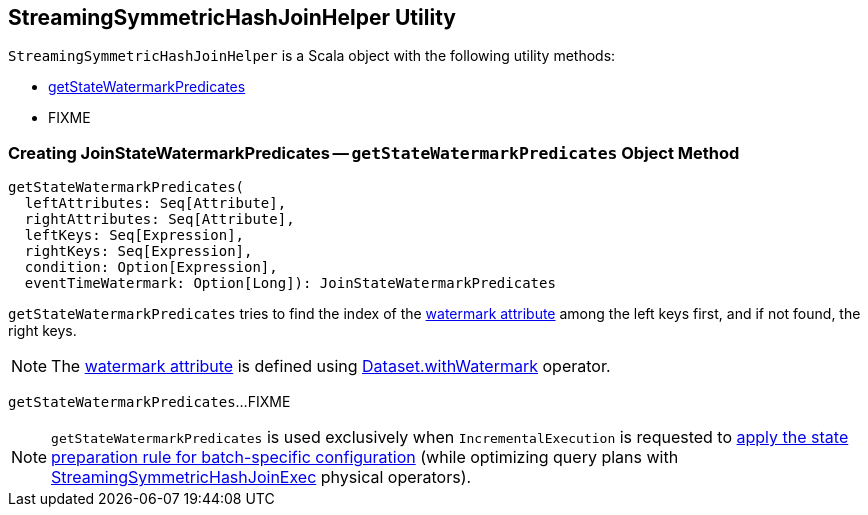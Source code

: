 == [[StreamingSymmetricHashJoinHelper]] StreamingSymmetricHashJoinHelper Utility

`StreamingSymmetricHashJoinHelper` is a Scala object with the following utility methods:

* <<getStateWatermarkPredicates, getStateWatermarkPredicates>>

* FIXME

=== [[getStateWatermarkPredicates]] Creating JoinStateWatermarkPredicates -- `getStateWatermarkPredicates` Object Method

[source, scala]
----
getStateWatermarkPredicates(
  leftAttributes: Seq[Attribute],
  rightAttributes: Seq[Attribute],
  leftKeys: Seq[Expression],
  rightKeys: Seq[Expression],
  condition: Option[Expression],
  eventTimeWatermark: Option[Long]): JoinStateWatermarkPredicates
----

`getStateWatermarkPredicates` tries to find the index of the <<spark-sql-streaming-EventTimeWatermark.adoc#delayKey, watermark attribute>> among the left keys first, and if not found, the right keys.

NOTE: The <<spark-sql-streaming-EventTimeWatermark.adoc#delayKey, watermark attribute>> is defined using <<spark-sql-streaming-Dataset-operators.adoc#withWatermark, Dataset.withWatermark>> operator.

`getStateWatermarkPredicates`...FIXME

NOTE: `getStateWatermarkPredicates` is used exclusively when `IncrementalExecution` is requested to <<spark-sql-streaming-IncrementalExecution.adoc#state, apply the state preparation rule for batch-specific configuration>> (while optimizing query plans with <<spark-sql-streaming-StreamingSymmetricHashJoinExec.adoc#, StreamingSymmetricHashJoinExec>> physical operators).
